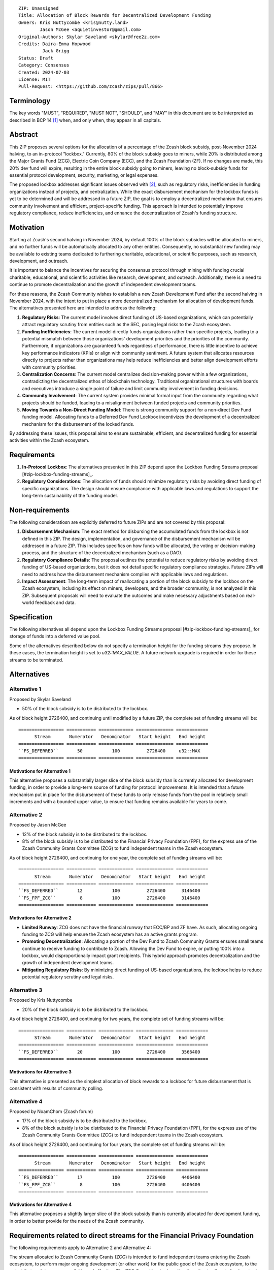 ::

  ZIP: Unassigned
  Title: Allocation of Block Rewards for Decentralized Development Funding
  Owners: Kris Nuttycombe <kris@nutty.land>
          Jason McGee <aquietinvestor@gmail.com>
  Original-Authors: Skylar Saveland <skylar@free2z.com>
  Credits: Daira-Emma Hopwood
           Jack Grigg
  Status: Draft
  Category: Consensus
  Created: 2024-07-03
  License: MIT
  Pull-Request: <https://github.com/zcash/zips/pull/866>

Terminology
===========

The key words "MUST", "REQUIRED", "MUST NOT", "SHOULD", and "MAY" in this
document are to be interpreted as described in BCP 14 [#BCP14]_ when, and only
when, they appear in all capitals.

.. {Avoid duplicating definitions from other ZIPs. Instead use wording like this:}

.. The terms "Mainnet" and "Testnet" in this document are to be interpreted as
.. defined in the Zcash protocol specification [#protocol-networks]_.

.. The term "full validator" in this document is to be interpreted as defined in
.. the Zcash protocol specification [#protocol-blockchain]_.

.. The terms below are to be interpreted as follows:

.. {Term to be defined}
..   {Definition.}
.. {Another term}
..   {Definition.}


Abstract
========

This ZIP proposes several options for the allocation of a percentage of the
Zcash block subsidy, post-November 2024 halving, to an in-protocol "lockbox."
Currently, 80% of the block subsidy goes to miners, while 20% is distributed
among the Major Grants Fund (ZCG), Electric Coin Company (ECC), and the Zcash
Foundation (ZF). If no changes are made, this 20% dev fund will expire,
resulting in the entire block subsidy going to miners, leaving no block-subsidy
funds for essential protocol development, security, marketing, or legal
expenses.

The proposed lockbox addresses significant issues observed with [#zip-1014]_,
such as regulatory risks, inefficiencies in funding organizations instead of
projects, and centralization. While the exact disbursement mechanism for the
lockbox funds is yet to be determined and will be addressed in a future ZIP,
the goal is to employ a decentralized mechanism that ensures community
involvement and efficient, project-specific funding. This approach is intended
to potentially improve regulatory compliance, reduce inefficiencies, and
enhance the decentralization of Zcash's funding structure.

Motivation
==========

Starting at Zcash's second halving in November 2024, by default 100% of the
block subsidies will be allocated to miners, and no further funds will be
automatically allocated to any other entities. Consequently, no substantial new
funding may be available to existing teams dedicated to furthering charitable,
educational, or scientific purposes, such as research, development, and
outreach.

It is important to balance the incentives for securing the consensus protocol
through mining with funding crucial charitable, educational, and scientific
activities like research, development, and outreach. Additionally, there is a
need to continue to promote decentralization and the growth of independent
development teams.

For these reasons, the Zcash Community wishes to establish a new Zcash
Development Fund after the second halving in November 2024, with the intent to
put in place a more decentralized mechanism for allocation of development
funds. The alternatives presented here are intended to address the following:

1. **Regulatory Risks**: The current model involves direct funding of US-based
   organizations, which can potentially attract regulatory scrutiny from
   entities such as the SEC, posing legal risks to the Zcash ecosystem.

2. **Funding Inefficiencies**: The current model directly funds organizations
   rather than specific projects, leading to a potential mismatch between those
   organizations' development priorities and the priorities of the community.
   Furthermore, if organizations are guaranteed funds regardless of
   performance, there is little incentive to achieve key performance indicators
   (KPIs) or align with community sentiment. A future system that allocates
   resources directly to projects rather than organizations may help reduce
   inefficiencies and better align development efforts with community
   priorities.

3. **Centralization Concerns**: The current model centralizes decision-making
   power within a few organizations, contradicting the decentralized ethos of
   blockchain technology. Traditional organizational structures with boards and
   executives introduce a single point of failure and limit community
   involvement in funding decisions.

4. **Community Involvement**: The current system provides minimal formal input
   from the community regarding what projects should be funded, leading to a
   misalignment between funded projects and community priorities.

5. **Moving Towards a Non-Direct Funding Model**: There is strong community
   support for a non-direct Dev Fund funding model. Allocating funds to a
   Deferred Dev Fund Lockbox incentivizes the development of a decentralized
   mechanism for the disbursement of the locked funds.

By addressing these issues, this proposal aims to ensure sustainable,
efficient, and decentralized funding for essential activities within the Zcash
ecosystem.

Requirements
============

1. **In-Protocol Lockbox**: The alternatives presented in this ZIP depend upon
   the Lockbox Funding Streams proposal [#zip-lockbox-funding-streams]_.

2. **Regulatory Considerations**: The allocation of funds should minimize
   regulatory risks by avoiding direct funding of specific organizations. The
   design should ensure compliance with applicable laws and regulations to
   support the long-term sustainability of the funding model.

Non-requirements
================

The following consideratiosn are explicitly deferred to future ZIPs and are not
covered by this proposal:

1. **Disbursement Mechanism**: The exact method for disbursing the accumulated
   funds from the lockbox is not defined in this ZIP. The design,
   implementation, and governance of the disbursement mechanism will be
   addressed in a future ZIP. This includes specifics on how funds will be
   allocated, the voting or decision-making process, and the structure of the
   decentralized mechanism (such as a DAO).

2. **Regulatory Compliance Details**: The proposal outlines the potential to
   reduce regulatory risks by avoiding direct funding of US-based
   organizations, but it does not detail specific regulatory compliance
   strategies. Future ZIPs will need to address how the disbursement mechanism
   complies with applicable laws and regulations.

3. **Impact Assessment**: The long-term impact of reallocating a portion of the
   block subsidy to the lockbox on the Zcash ecosystem, including its effect on
   miners, developers, and the broader community, is not analyzed in this ZIP.
   Subsequent proposals will need to evaluate the outcomes and make necessary
   adjustments based on real-world feedback and data.

Specification
=============

The following alternatives all depend upon the Lockbox Funding Streams proposal
[#zip-lockbox-funding-streams]_ for storage of funds into a deferred value
pool.

Some of the alternatives described below do not specify a termination height
for the funding streams they propose. In these cases, the termination height
is set to `u32::MAX_VALUE`. A future network upgrade is required in order for
these streams to be terminated.

Alternatives
============

Alternative 1
-------------

Proposed by Skylar Saveland

* 50% of the block subsidy is to be distributed to the lockbox.

As of block height 2726400, and continuing until modified by a future ZIP, the
complete set of funding streams will be::

  ================= =========== ============= ============== ============
        Stream       Numerator   Denominator   Start height   End height
  ================= =========== ============= ============== ============
  ``FS_DEFERRED``       50           100          2726400     u32::MAX
  ================= =========== ============= ============== ============

Motivations for Alternative 1
'''''''''''''''''''''''''''''

This alternative proposes a substantially larger slice of the block subsidy
than is currently allocated for development funding, in order to provide 
a long-term source of funding for protocol improvements. It is intended that
a future mechanism put in place for the disbursement of these funds to only
release funds from the pool in relatively small increments and with a bounded
upper value, to ensure that funding remains available for years to come.

Alternative 2
-------------

Proposed by Jason McGee

* 12% of the block subsidy is to be distributed to the lockbox.
* 8% of the block subsidy is to be distributed to the Financial Privacy
  Foundation (FPF), for the express use of the Zcash Community Grants Committee
  (ZCG) to fund independent teams in the Zcash ecosystem.

As of block height 2726400, and continuing for one year, the complete set of
funding streams will be::

  ================= =========== ============= ============== ============
        Stream       Numerator   Denominator   Start height   End height
  ================= =========== ============= ============== ============
  ``FS_DEFERRED``       12           100          2726400      3146400
  ``FS_FPF_ZCG``         8           100          2726400      3146400
  ================= =========== ============= ============== ============

Motivations for Alternative 2
'''''''''''''''''''''''''''''

* **Limited Runway**: ZCG does not have the financial runway that ECC/BP and ZF
  have. As such, allocating ongoing funding to ZCG will help ensure the Zcash
  ecosystem has an active grants program.

* **Promoting Decentralization**: Allocating a portion of the Dev Fund to Zcash
  Community Grants ensures small teams continue to receive funding to
  contribute to Zcash. Allowing the Dev Fund to expire, or putting 100% into a
  lockbox, would disproportionally impact grant recipients. This hybrid
  approach promotes decentralization and the growth of independent development
  teams.

* **Mitigating Regulatory Risks**: By minimizing direct funding of US-based
  organizations, the lockbox helps to reduce potential regulatory scrutiny and
  legal risks.

Alternative 3
-------------

Proposed by Kris Nuttycombe

* 20% of the block subsidy is to be distributed to the lockbox.

As of block height 2726400, and continuing for two years, the complete set of
funding streams will be::

  ================= =========== ============= ============== ============
        Stream       Numerator   Denominator   Start height   End height
  ================= =========== ============= ============== ============
  ``FS_DEFERRED``       20           100          2726400      3566400
  ================= =========== ============= ============== ============

Motivations for Alternative 3
'''''''''''''''''''''''''''''

This alternative is presented as the simplest allocation of block rewards
to a lockbox for future disbursement that is consistent with results of
community polling.

Alternative 4
-------------

Proposed by NoamChom (Zcash forum)

* 17% of the block subsidy is to be distributed to the lockbox.
* 8% of the block subsidy is to be distributed to the Financial Privacy
  Foundation (FPF), for the express use of the Zcash Community Grants Committee
  (ZCG) to fund independent teams in the Zcash ecosystem.

As of block height 2726400, and continuing for four years, the complete set of
funding streams will be::

  ================= =========== ============= ============== ============
        Stream       Numerator   Denominator   Start height   End height
  ================= =========== ============= ============== ============
  ``FS_DEFERRED``       17           100          2726400      4406400
  ``FS_FPF_ZCG``         8           100          2726400      4406400
  ================= =========== ============= ============== ============

Motivations for Alternative 4
'''''''''''''''''''''''''''''

This alternative proposes a slightly larger slice of the block subsidy than is
currently allocated for development funding, in order to better provide for the
needs of the Zcash community.

Requirements related to direct streams for the Financial Privacy Foundation
===========================================================================

The following requirements apply to Alternative 2 and Alternative 4:

The stream allocated to Zcash Community Grants (ZCG) is intended to fund
independent teams entering the Zcash ecosystem, to perform major ongoing
development (or other work) for the public good of the Zcash ecosystem, to the
extent that such teams are available and effective. The ZCG Committee is given
the discretion to allocate funds not only to major grants, but also to a
diverse range of projects that advance the usability, security, privacy, and
adoption of Zcash, including community programs, dedicated resources, and other
projects of varying sizes.

The funds SHALL be received and administered by the
Financial Privacy Foundation (FPF). FPF MUST disburse them for grants and
expenses reasonably related to the administration of the ZCG program, but
subject to the following additional constraints:

1. These funds MUST only be used to issue grants to external parties that are
   independent of FPF, and to pay for expenses reasonably related to the
   administration of the ZCG program. They MUST NOT be used by FPF for
   its internal operations and direct expenses not related to the
   administration of grants or the grants program.

2. ZCG SHOULD support well-specified work proposed by the grantee, at
   reasonable market-rate costs. They can be of any duration or ongoing without
   a duration limit. Grants of indefinite duration SHOULD have semiannual
   review points for continuation of funding.

3. Priority SHOULD be given to major grants that bolster teams with substantial
   (current or prospective) continual existence, and set them up for long-term
   success, subject to the usual grant award considerations (impact, ability,
   risks, team, cost-effectiveness, etc.). Priority SHOULD be given to major
   grants that support ecosystem growth, for example through mentorship,
   coaching, technical resources, creating entrepreneurial opportunities, etc.
   If one proposal substantially duplicates another’s plans, priority SHOULD be
   given to the originator of the plans.

4. The ZCG committee SHOULD be restricted to funding projects that further the
   Zcash cryptocurrency and its ecosystem (which is more specific than
   furthering financial privacy in general) as permitted by FPF
   and any relevant jurisdictional requirements.

5. ZCG awards are subject to approval by a five-seat ZCG Committee. The ZCG
   Committee SHALL be selected by the ZF’s Community Advisory Panel or a
   successor process (e.g. as established by FPF). Elections SHALL be staggered
   to ensure continuity within the Committee.

6. The ZCG Committee’s funding decisions will be final, requiring no approval
   from the FPF Board, but are subject to veto if the FPF judges them to
   violate any relevant laws or other (current or future) obligations.

7. ZCG Committee members SHALL have a one-year term and MAY sit for reelection.
   The ZCG Committee is subject to the same conflict of interest policy that
   governs the FPF Board of Directors (i.e. they MUST recuse themselves when
   voting on proposals where they have a financial interest). At most one
   person with association with the BP/ECC, at most one person with
   association with the ZF, and at most one person with association with FPF
   are allowed to sit on the ZCG Committee.
   “Association” here means: having a financial interest, full-time employment,
   being an officer, being a director, or having an immediate family
   relationship with any of the above. The ZF SHALL continue to operate the
   Community Advisory Panel and SHOULD work toward making it more
   representative and independent (more on that below). Similarly, FPF should
   also endeavor to establish its own means of collecting community sentiment
   for the purpose of administering ZCG elections.

8. A portion of the ZCG Slice shall be allocated to a Discretionary Budget,
   which may be disbursed for expenses reasonably related to the administration
   of the ZCG program. The amount of funds allocated to the Discretionary
   Budget SHALL be decided by the ZF’s Community Advisory Panel or successor
   process. Any disbursement of funds from the Discretionary Budget MUST be
   approved by the ZCG Committee. Expenses related to the administration of the
   ZCG program include, without limitation the following:
    * Paying third party vendors for services related to domain name
      registration, or the design, website hosting and administration of
      websites for the ZCG Committee.
    * Paying independent consultants to develop requests for proposals that
      align with the ZCG program.
    * Paying independent consultants for expert review of grant applications.
    * Paying for sales and marketing services to promote the ZCG program.
    * Paying third party consultants to undertake activities that support the
      purpose of the ZCG program.
    * Reimbursement to members of the ZCG Committee for reasonable travel
      expenses, including transportation, hotel and meals allowance.

9. A portion of the Discretionary Budget MAY be allocated to provide reasonable
   compensation to members of the ZCG Committee. Committee member compensation
   SHALL be limited to the hours needed to successfully perform their positions
   and MUST align with the scope and responsibilities of their roles. The
   allocation and distribution of compensation to committee members SHALL be
   administered by the FPF. The compensation rate and hours for committee
   members SHALL be determined by the ZF’s Community Advisory Panel or
   successor process.

10. The ZCG Committee’s decisions relating to the allocation and disbursement
    of funds from the Discretionary Budget will be final, requiring no approval
    from the FPF Board, but are subject to veto if the FPF judges
    them to violate laws or FPF reporting requirements and other
    (current or future) obligations.

FPF SHALL recognize the ZCG slice of the Dev Fund as a Restricted Fund
donation under the above constraints (suitably formalized), and keep separate
accounting of its balance and usage under its Transparency and Accountability
obligations defined below.

FPF SHALL strive to define target metrics and key performance indicators,
and the ZCG Committee SHOULD utilize these in its funding decisions.

Direct Grant Option
-------------------

It may be deemed better, operationally or legally, if ZCG funds are not
accepted and disbursed by FPF, but rather directly assigned to the
grantees. Thus, the following mechanism MAY be used in perpetuity for some or
all grantees:

Prior to each network upgrade, based on the ZCG Committee’s recommendation, the
FPF SHALL publish a list of grantees’ addresses and the total number of
Dev Fund ZEC per block they should receive. ECC and ZF SHALL implement this
list in any implementations of the Zcash consensus rules they maintain. This
decision will then be, effectively, ratified by the miners as the network
upgrade activates.

Furthering Decentralization
---------------------------

FPF SHALL conduct periodic reviews of the
organizational structure, performance, and effectiveness of the ZCG program and
committee, taking into consideration the input and recommendations of the ZCG
Committee. As part of these periodic reviews, FPF MUST commit to
exploring the possibility of transitioning ZCG into an independent organization
if it is economically viable and it aligns with the interests of the Zcash
ecosystem and prevailing community sentiment.

In any transition toward independence, priority SHALL be given to maintaining
or enhancing the decentralization of the Zcash ecosystem. The newly formed
independent organization MUST ensure that decision-making processes remain
community-driven, transparent, and responsive to the evolving needs of the
Zcash community and ecosystem. In order to promote geographic decentralization,
the new organization SHOULD establish its domicile outside of the United
States.

Transparency and Accountability
-------------------------------

FPF MUST accept the following obligations in this section on behalf of ZCG:
* Publication of the ZCG Dashboard, providing a snapshot of ZCG’s current
  financials and any disbursements made to grantees.
* Bi-weekly meeting minutes documenting the decisions made by the ZCG committee
  on grants.
* Quarterly reports, detailing future plans, execution on previous plans, and
  finances (balances, and spending broken down by major categories).
* Annual detailed review of the organization performance and future plans.
* Annual financial report (IRS Form 990, or substantially similar information).

BP, ECC, ZF, FPF, ZCG and grant recipients MUST promptly disclose any security
or privacy risks that may affect users of Zcash (by responsible disclosure
under confidence to the pertinent developers, where applicable).

All substantial software whose development was funded by the Dev Fund SHOULD be
released under an Open Source license (as defined by the Open Source Initiative
5), preferably the MIT license.

Enforcement
-----------

FPF MUST contractually commit to fulfill these obligations on behalf of
ZCG, and the prescribed use of funds, such that substantial violation, not
promptly remedied, will result in a modified version of Zcash node software
that removes ZCG’s Dev Fund slice and allocates it to the Deferred Dev Fund
lockbox.

References
==========

.. [#BCP14] `Information on BCP 14 — "RFC 2119: Key words for use in RFCs to
    Indicate Requirement Levels" and "RFC 8174: Ambiguity of Uppercase vs
    Lowercase in RFC 2119 Key Words" <https://www.rfc-editor.org/info/bcp14>`_
.. [#zip-1014] `ZIP 1014: Dev Fund Proposal and Governance <zip-1014.rst>`_
